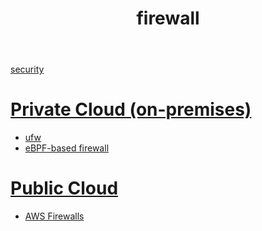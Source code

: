 :PROPERTIES:
:ID:       f7904304-e3e3-484c-b541-349030a56fe3
:END:
#+title: firewall
#+filetags:  

[[id:278645d6-efd7-4127-a748-e309c118efbe][security]]

* [[id:1988535e-9c15-4464-aa96-061b051e4370][Private Cloud (on-premises)]] 
+ [[id:c130e97c-6493-4e70-b9c7-957c84e4eedd][ufw]]
+ [[id:5cc47fba-eea0-4be2-a5fc-7d1bf7565d13][eBPF-based firewall]] 

* [[id:aa20119a-0616-47c0-8250-da622f6ec60b][Public Cloud]]
+ [[id:9cc79b36-66de-4cb9-bd45-cef1464cecbe][AWS Firewalls]]
  
